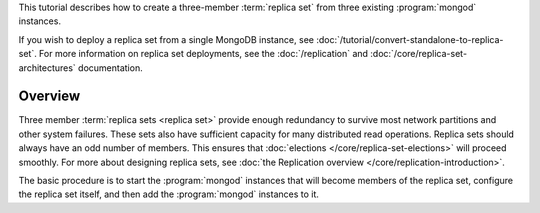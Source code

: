 This tutorial describes how to create a three-member
:term:`replica set` from three existing :program:`mongod` instances.

If you wish to deploy a replica set from a single MongoDB
instance, see :doc:`/tutorial/convert-standalone-to-replica-set`. For
more information on replica set deployments, see the
:doc:`/replication` and :doc:`/core/replica-set-architectures` documentation.

Overview
--------

Three member :term:`replica sets <replica set>` provide enough
redundancy to survive most network partitions and other system
failures. These sets also have sufficient capacity for many distributed
read operations. Replica sets should always have an odd number of
members. This ensures that :doc:`elections
</core/replica-set-elections>` will proceed smoothly. For more about
designing replica sets, see :doc:`the Replication overview
</core/replication-introduction>`.

The basic procedure is to start the :program:`mongod` instances that
will become members of the replica set, configure the
replica set itself, and then add the :program:`mongod` instances to it. 
